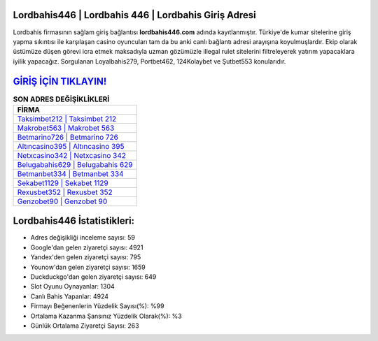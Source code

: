 ﻿Lordbahis446 | Lordbahis 446 | Lordbahis Giriş Adresi
===================================

.. image:: images/lordbahis-giris.jpg
   :width: 600
   
Lordbahis firmasının sağlam giriş bağlantısı **lordbahis446.com** adında kayıtlanmıştır. Türkiye'de kumar sitelerine giriş yapma sıkıntısı ile karşılaşan casino oyuncuları tam da bu anki canlı bağlantı adresi arayışına koyulmuşlardır. Ekip olarak üstümüze düşen görevi icra etmek maksadıyla uzman gözümüzle illegal rulet sitelerini filtreleyerek yatırım yapacaklara iyilik yapacağız. Sorgulanan Loyalbahis279, Portbet462, 124Kolaybet ve Şutbet553 konularıdır.

`GİRİŞ İÇİN TIKLAYIN! <https://urlday.cc/git>`_
==============

.. list-table:: **SON ADRES DEĞİŞİKLİKLERİ**
   :widths: 100
   :header-rows: 1

   * - FİRMA
   * - `Taksimbet212 | Taksimbet 212 <taksimbet212-taksimbet-212-taksimbet-giris-adresi.html>`_
   * - `Makrobet563 | Makrobet 563 <makrobet563-makrobet-563-makrobet-giris-adresi.html>`_
   * - `Betmarino726 | Betmarino 726 <betmarino726-betmarino-726-betmarino-giris-adresi.html>`_	 
   * - `Altıncasino395 | Altıncasino 395 <altincasino395-altincasino-395-altincasino-giris-adresi.html>`_	 
   * - `Netxcasino342 | Netxcasino 342 <netxcasino342-netxcasino-342-netxcasino-giris-adresi.html>`_ 
   * - `Belugabahis629 | Belugabahis 629 <belugabahis629-belugabahis-629-belugabahis-giris-adresi.html>`_
   * - `Betmanbet334 | Betmanbet 334 <betmanbet334-betmanbet-334-betmanbet-giris-adresi.html>`_	 
   * - `Sekabet1129 | Sekabet 1129 <sekabet1129-sekabet-1129-sekabet-giris-adresi.html>`_
   * - `Rexusbet352 | Rexusbet 352 <rexusbet352-rexusbet-352-rexusbet-giris-adresi.html>`_
   * - `Genzobet90 | Genzobet 90 <genzobet90-genzobet-90-genzobet-giris-adresi.html>`_
	 
Lordbahis446 İstatistikleri:
===================================	 
* Adres değişikliği inceleme sayısı: 59
* Google'dan gelen ziyaretçi sayısı: 4921
* Yandex'den gelen ziyaretçi sayısı: 795
* Younow'dan gelen ziyaretçi sayısı: 1659
* Duckduckgo'dan gelen ziyaretçi sayısı: 649
* Slot Oyunu Oynayanlar: 1304
* Canlı Bahis Yapanlar: 4924
* Firmayı Beğenenlerin Yüzdelik Sayısı(%): %99
* Ortalama Kazanma Şansınız Yüzdelik Olarak(%): %3
* Günlük Ortalama Ziyaretçi Sayısı: 263
